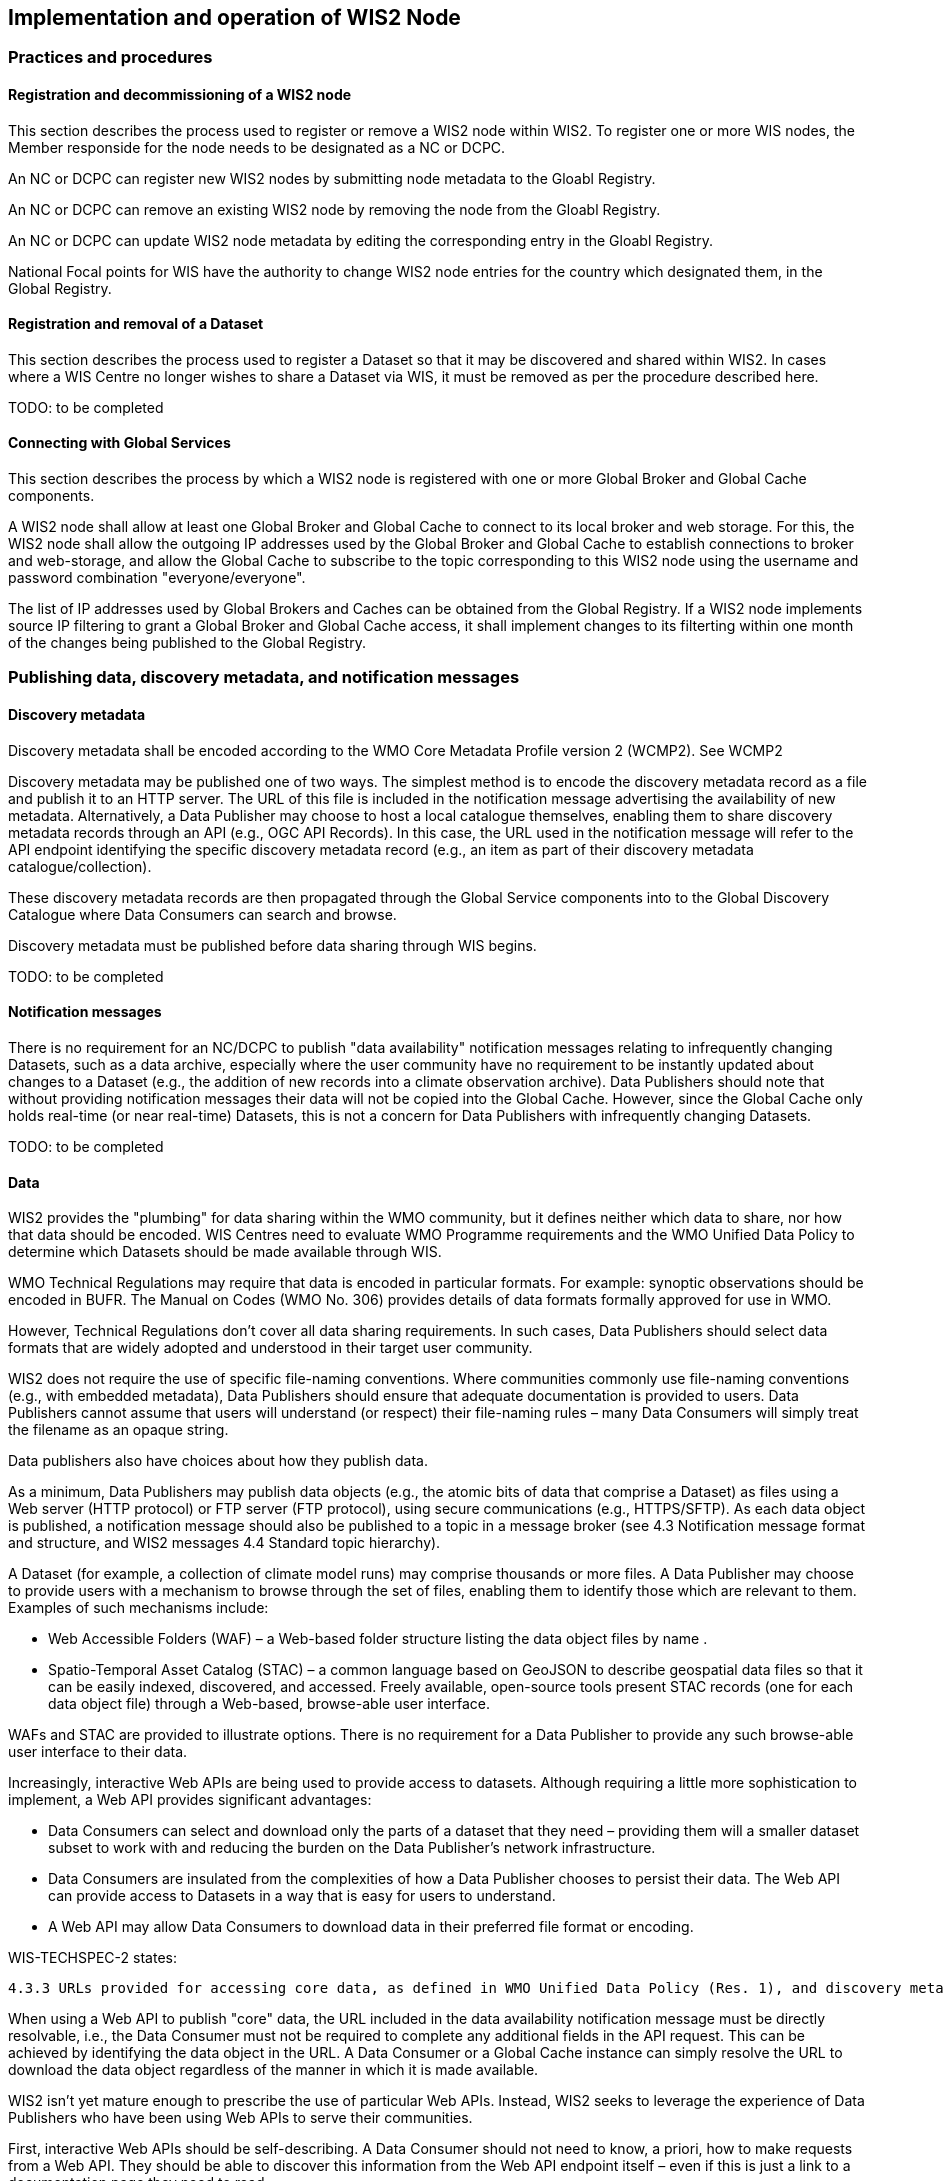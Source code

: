 == Implementation and operation of WIS2 Node

=== Practices and procedures

==== Registration and decommissioning of a WIS2 node

This section describes the process used to register or remove a WIS2 node within WIS2. To register one or more WIS nodes, the Member responside for the node needs to be designated as a NC or DCPC.

An NC or DCPC can register new WIS2 nodes by submitting node metadata to the Gloabl Registry. 

An NC or DCPC can remove an existing WIS2 node by removing the node from the Gloabl Registry. 

An NC or DCPC can update WIS2 node metadata by editing the corresponding entry in the Gloabl Registry.

National Focal points for WIS have the authority to change WIS2 node entries for the country which designated them, in the Global Registry.

==== Registration and removal of a Dataset

This section describes the process used to register a Dataset so that it may be discovered and shared within WIS2. In cases where a WIS Centre no longer wishes to share a Dataset via WIS, it must be removed as per the procedure described here.

TODO: to be completed

==== Connecting with Global Services

This section describes the process by which a WIS2 node is registered with one or more Global Broker and Global Cache components.

A WIS2 node shall allow at least one Global Broker and Global Cache to connect to its local broker and web storage. For this, the WIS2 node shall allow the outgoing IP addresses used by the Global Broker and Global Cache to establish connections to broker and web-storage, and allow the Global Cache to subscribe to the topic corresponding to this WIS2 node using the username and password combination "everyone/everyone".

The list of IP addresses used by Global Brokers and Caches can be obtained from the Global Registry. If a WIS2 node implements source IP filtering to grant a Global Broker and Global Cache access, it shall implement changes to its filterting within one month of the changes being published to the Global Registry.

=== Publishing data, discovery metadata, and notification messages

==== Discovery metadata

Discovery metadata shall be encoded according to the WMO Core Metadata Profile version 2 (WCMP2). See WCMP2

Discovery metadata may be published one of two ways. The simplest method is to encode the discovery metadata record as a file and publish it to an HTTP server. The URL of this file is included in the notification message advertising the availability of new metadata. Alternatively, a Data Publisher may choose to host a local catalogue themselves, enabling them to share discovery metadata records through an API (e.g., OGC API Records). In this case, the URL used in the notification message will refer to the API endpoint identifying the specific discovery metadata record (e.g., an item as part of their discovery metadata catalogue/collection).   

These discovery metadata records are then propagated through the Global Service components into to the Global Discovery Catalogue where Data Consumers can search and browse.

Discovery metadata must be published before data sharing through WIS begins.

TODO: to be completed

==== Notification messages

There is no requirement for an NC/DCPC to publish "data availability" notification messages relating to infrequently changing Datasets, such as a data archive, especially where the user community have no requirement to be instantly updated about changes to a Dataset (e.g., the addition of new records into a climate observation archive). Data Publishers should note that without providing notification messages their data will not be copied into the Global Cache. However, since the Global Cache only holds real-time (or near real-time) Datasets, this is not a concern for Data Publishers with infrequently changing Datasets.

TODO: to be completed

==== Data

WIS2 provides the "plumbing" for data sharing within the WMO community, but it defines neither which data to share, nor how that data should be encoded. WIS Centres need to evaluate WMO Programme requirements and the WMO Unified Data Policy to determine which Datasets should be made available through WIS.

WMO Technical Regulations may require that data is encoded in particular formats. For example: synoptic observations should be encoded in BUFR. The Manual on Codes (WMO No. 306) provides details of data formats formally approved for use in WMO. 

However, Technical Regulations don’t cover all data sharing requirements. In such cases, Data Publishers should select data formats that are widely adopted and understood in their target user community. 

WIS2 does not require the use of specific file-naming conventions. Where communities commonly use file-naming conventions (e.g., with embedded metadata), Data Publishers should ensure that adequate documentation is provided to users. Data Publishers cannot assume that users will understand (or respect) their file-naming rules – many Data Consumers will simply treat the filename as an opaque string.

Data publishers also have choices about how they publish data.

As a minimum, Data Publishers may publish data objects (e.g., the atomic bits of data that comprise a Dataset) as files using a Web server (HTTP protocol) or FTP server (FTP protocol), using secure communications (e.g., HTTPS/SFTP). As each data object is published, a notification message should also be published to a topic in a message broker (see 4.3 Notification message format and structure, and WIS2 messages 4.4 Standard topic hierarchy).

A Dataset (for example, a collection of climate model runs) may comprise thousands or more files. A Data Publisher may choose to provide users with a mechanism to browse through the set of files, enabling them to identify those which are relevant to them. Examples of such mechanisms include:

* Web Accessible Folders (WAF) – a Web-based folder structure listing the data object files by name .
* Spatio-Temporal Asset Catalog (STAC) – a common language based on GeoJSON to describe geospatial data files so that it can be easily indexed, discovered, and accessed. Freely available, open-source tools present STAC records (one for each data object file) through a Web-based, browse-able user interface.

WAFs and STAC are provided to illustrate options. There is no requirement for a Data Publisher to provide any such browse-able user interface to their data.

Increasingly, interactive Web APIs are being used to provide access to datasets. Although requiring a little more sophistication to implement, a Web API provides significant advantages:

* Data Consumers can select and download only the parts of a dataset that they need – providing them will a smaller dataset subset to work with and reducing the burden on the Data Publisher’s network infrastructure.
* Data Consumers are insulated from the complexities of how a Data Publisher chooses to persist their data. The Web API can provide access to Datasets in a way that is easy for users to understand.
* A Web API may allow Data Consumers to download data in their preferred file format or encoding. 

WIS-TECHSPEC-2 states:

    4.3.3 URLs provided for accessing core data, as defined in WMO Unified Data Policy (Res. 1), and discovery metadata shall be directly resolvable, i.e., data or discovery metadata can be downloaded simply by resolving the given URL without further action, such as populating elements of an API, is required.

When using a Web API to publish "core" data, the URL included in the data availability notification message must be directly resolvable, i.e., the Data Consumer must not be required to complete any additional fields in the API request. This can be achieved by identifying the data object in the URL. A Data Consumer or a Global Cache instance can simply resolve the URL to download the data object regardless of the manner in which it is made available.  

WIS2 isn’t yet mature enough to prescribe the use of particular Web APIs. Instead, WIS2 seeks to leverage the experience of Data Publishers who have been using Web APIs to serve their communities.

First, interactive Web APIs should be self-describing. A Data Consumer should not need to know, a priori, how to make requests from a Web API. They should be able to discover this information from the Web API endpoint itself – even if this is just a link to a documentation page they need to read.

Second, we recommend that Web APIs are compliant with OpenAPI version 3 or later. OpenAPI provides a standardised mechanism to describe the API. Effectively, OpenAPI provides metadata that describes the Web API endpoint. Tooling(free, commercial, etc.) is widely available that can read this metadata and automatically generate client applications to query the Web API. 

Third, the Open Geospatial Consortium (OGC) have developed a suite of APIs (called "OGC APIs") that are designed specifically to provide APIs for geospatial data workflows (discovery, vizualisation, access, processing/exploitation) – all of which build on OpenAPI v3. Among these, OGC API – Environmental Data Retrieval (EDR), OGC API – Features, and OGC API - Coverages are considered particularly useful. Because these are open standards, there is an ever-growing suite of software implementations (both free and commercial) that support them. We recommend that Data Publishers assess these open-standard API specifications to determine their suitability to for publishing their Datasets using APIs.

Finally, we’re increasingly concerned with providing access to very large Datasets. The OGC has published a series of informative blogs on the subject of cloud-native geospatial data sharing. These are listed among in section 11.4.2 Informative References.

TODO: to be completed

=== Performance management

==== Service levels and performance indicators

This section describes the minimum performance criteria for operation of a WIS node.

TODO: to be completed

==== Provision of system performance metrics

This section describes how a WIS node should provide metrics to the Global Monitor service and its primary GISC.

TODO: to be completed

=== WIS Node reference implementation: wis2box

Members may use whichever software components they consider most appropriate to comply with the WIS2 Technical Regulations.

To assist Members participate in WIS2, a freely available, open-source Reference Implementation has been developed: "WIS2 in a box" (referred to as wis2box). It builds on mature and robust free and open-source software components that are widely adopted for operational use.

wis2box provides functionality required for both Data Publisher and Data Consumer roles. It provides the following technical functions:

* Real-time or archive data and metadata publishing to WIS2 (Publish), including available data transformation and processing pipelines
* MQTT Message Broker and notification message publication (Subscribe)
* Object storage server providing raw data access (Download)
* OGC API server, providing dynamic APIs and Web services for discovery, access, visualization and processing functionality (APIs)
* Discovery metadata curation / editing tools
* Notification subscription and real-time download of data upon receipt of notifications.
* Provision of system performance and data availability metrics 
* The modular design of wis2box makes it simple to extend to meet additional requirements or integrate with existing data management systems.
* wis2box already provides a useful set of functionality and will continue to evolve and develop throughout the WIS2 pilot phase and beyond.

Documentation is published in wis2box documentation.

The project in hosted in GitHub: https://github.com/wmo-im/wis2box

